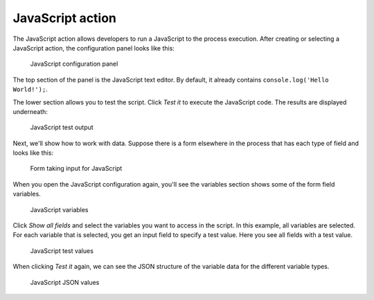 JavaScript action
-----------------

The JavaScript action allows developers to run a JavaScript to the process execution.
After creating or selecting a JavaScript action, the configuration panel looks like this:

.. TODO update screenshot

.. figure:: /_static/images/action-types/javascript/javascript-1.png

   JavaScript configuration panel

The top section of the panel is the JavaScript text editor.
By default, it already contains ``console.log('Hello World!');``.

The lower section allows you to test the script.
Click `Test it` to execute the JavaScript code.
The results are displayed underneath:

.. TODO update screenshot

.. figure:: /_static/images/action-types/javascript/javascript-2.png

   JavaScript test output

Next, we'll show how to work with data.
Suppose there is a form elsewhere in the process that has each type of field and looks like this:

.. TODO update screenshot

.. figure:: /_static/images/action-types/javascript/javascript-3.png

   Form taking input for JavaScript

When you open the JavaScript configuration again, you'll see the variables section shows some of the form field variables.

.. TODO update screenshot

.. figure:: /_static/images/action-types/javascript/javascript-4.png

   JavaScript variables

Click `Show all fields` and select the variables you want to access in the script.
In this example, all variables are selected.
For each variable that is selected, you get an input field to specify a test value.
Here you see all fields with a test value.

.. figure:: /_static/images/action-types/javascript/javascript-5.png

   JavaScript test values

When clicking `Test it` again, we can see the JSON structure of the variable data for the different variable types.

.. TODO update screenshot

.. figure:: /_static/images/action-types/javascript/javascript-7.png

   JavaScript JSON values
